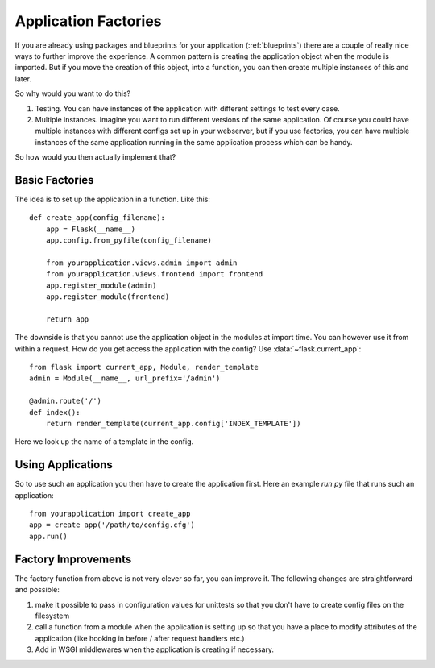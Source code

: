 .. _app-factories:

Application Factories
=====================

If you are already using packages and blueprints for your application
(:ref:`blueprints`) there are a couple of really nice ways to further improve
the experience.  A common pattern is creating the application object when
the module is imported.  But if you move the creation of this object,
into a function, you can then create multiple instances of this and later.

So why would you want to do this?

1.  Testing.  You can have instances of the application with different
    settings to test every case.
2.  Multiple instances.  Imagine you want to run different versions of the
    same application.  Of course you could have multiple instances with
    different configs set up in your webserver, but if you use factories,
    you can have multiple instances of the same application running in the
    same application process which can be handy.

So how would you then actually implement that?

Basic Factories
---------------

The idea is to set up the application in a function.  Like this::

    def create_app(config_filename):
        app = Flask(__name__)
        app.config.from_pyfile(config_filename)

        from yourapplication.views.admin import admin
        from yourapplication.views.frontend import frontend
        app.register_module(admin)
        app.register_module(frontend)

        return app

The downside is that you cannot use the application object in the modules
at import time.  You can however use it from within a request.  How do you
get access the application with the config?  Use
:data:`~flask.current_app`::

    from flask import current_app, Module, render_template
    admin = Module(__name__, url_prefix='/admin')

    @admin.route('/')
    def index():
        return render_template(current_app.config['INDEX_TEMPLATE'])

Here we look up the name of a template in the config.

Using Applications
------------------

So to use such an application you then have to create the application
first.  Here an example `run.py` file that runs such an application::

    from yourapplication import create_app
    app = create_app('/path/to/config.cfg')
    app.run()

Factory Improvements
--------------------

The factory function from above is not very clever so far, you can improve
it.  The following changes are straightforward and possible:

1.  make it possible to pass in configuration values for unittests so that
    you don't have to create config files on the filesystem
2.  call a function from a module when the application is setting up so
    that you have a place to modify attributes of the application (like
    hooking in before / after request handlers etc.)
3.  Add in WSGI middlewares when the application is creating if necessary.
